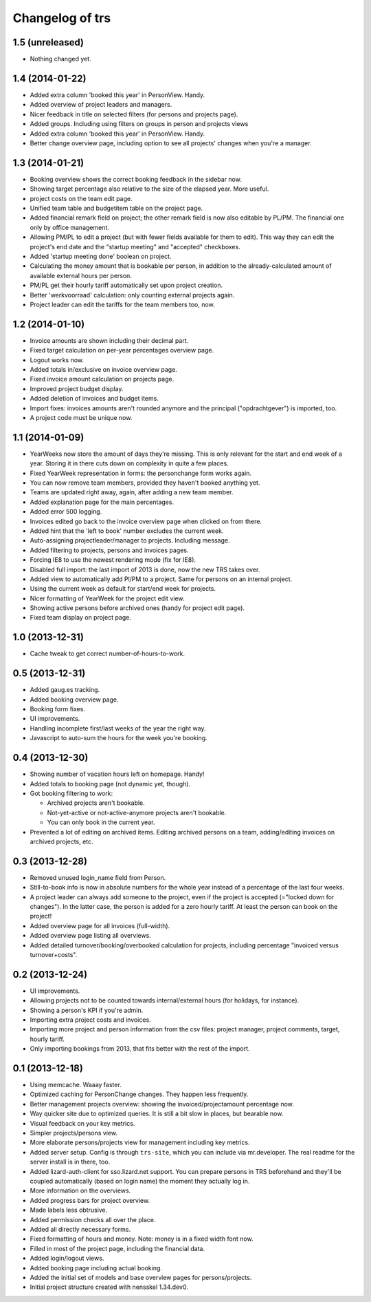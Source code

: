 Changelog of trs
===================================================


1.5 (unreleased)
----------------

- Nothing changed yet.


1.4 (2014-01-22)
----------------

- Added extra column 'booked this year' in PersonView. Handy.

- Added overview of project leaders and managers.

- Nicer feedback in title on selected filters (for persons and projects page).

- Added groups. Including using filters on groups in person and projects views

- Added extra column 'booked this year' in PersonView. Handy.

- Better change overview page, including option to see all projects' changes
  when you're a manager.


1.3 (2014-01-21)
----------------

- Booking overview shows the correct booking feedback in the sidebar now.

- Showing target percentage also relative to the size of the elapsed year.
  More useful.

- project costs on the team edit page.

- Unified team table and budgetitem table on the project page.

- Added financial remark field on project; the other remark field is now also
  editable by PL/PM. The financial one only by office management.

- Allowing PM/PL to edit a project (but with fewer fields available for them
  to edit). This way they can edit the project's end date and the "startup
  meeting" and "accepted" checkboxes.

- Added 'startup meeting done' boolean on project.

- Calculating the money amount that is bookable per person, in addition to the
  already-calculated amount of available external hours per person.

- PM/PL get their hourly tariff automatically set upon project creation.

- Better 'werkvoorraad' calculation: only counting external projects again.

- Project leader can edit the tariffs for the team members too, now.


1.2 (2014-01-10)
----------------

- Invoice amounts are shown including their decimal part.

- Fixed target calculation on per-year percentages overview page.

- Logout works now.

- Added totals in/exclusive on invoice overview page.

- Fixed invoice amount calculation on projects page.

- Improved project budget display.

- Added deletion of invoices and budget items.

- Import fixes: invoices amounts aren't rounded anymore and the principal
  ("opdrachtgever") is imported, too.

- A project code must be unique now.


1.1 (2014-01-09)
----------------

- YearWeeks now store the amount of days they're missing. This is only
  relevant for the start and end week of a year. Storing it in there cuts down
  on complexity in quite a few places.

- Fixed YearWeek representation in forms: the personchange form works again.

- You can now remove team members, provided they haven't booked anything yet.

- Teams are updated right away, again, after adding a new team member.

- Added explanation page for the main percentages.

- Added error 500 logging.

- Invoices edited go back to the invoice overview page when clicked on from
  there.

- Added hint that the 'left to book' number excludes the current week.

- Auto-assigning projectleader/manager to projects. Including message.

- Added filtering to projects, persons and invoices pages.

- Forcing IE8 to use the newest rendering mode (fix for IE8).

- Disabled full import: the last import of 2013 is done, now the new TRS takes
  over.

- Added view to automatically add Pl/PM to a project. Same for persons on an
  internal project.

- Using the current week as default for start/end week for projects.

- Nicer formatting of YearWeek for the project edit view.

- Showing active persons before archived ones (handy for project edit page).

- Fixed team display on project page.


1.0 (2013-12-31)
----------------

- Cache tweak to get correct number-of-hours-to-work.


0.5 (2013-12-31)
----------------

- Added gaug.es tracking.

- Added booking overview page.

- Booking form fixes.

- UI improvements.

- Handling incomplete first/last weeks of the year the right way.

- Javascript to auto-sum the hours for the week you're booking.


0.4 (2013-12-30)
----------------

- Showing number of vacation hours left on homepage. Handy!

- Added totals to booking page (not dynamic yet, though).

- Got booking filtering to work:

  - Archived projects aren't bookable.

  - Not-yet-active or not-active-anymore projects aren't bookable.

  - You can only book in the current year.

- Prevented a lot of editing on archived items. Editing archived persons on a
  team, adding/editing invoices on archived projects, etc.


0.3 (2013-12-28)
----------------

- Removed unused login_name field from Person.

- Still-to-book info is now in absolute numbers for the whole year instead of
  a percentage of the last four weeks.

- A project leader can always add someone to the project, even if the project
  is accepted (="locked down for changes"). In the latter case, the person is
  added for a zero hourly tariff. At least the person can book on the project!

- Added overview page for all invoices (full-width).

- Added overview page listing all overviews.

- Added detailed turnover/booking/overbooked calculation for projects,
  including percentage "invoiced versus turnover+costs".


0.2 (2013-12-24)
----------------

- UI improvements.

- Allowing projects not to be counted towards internal/external hours (for
  holidays, for instance).

- Showing a person's KPI if you're admin.

- Importing extra project costs and invoices.

- Importing more project and person information from the csv files: project
  manager, project comments, target, hourly tariff.

- Only importing bookings from 2013, that fits better with the rest of the
  import.


0.1 (2013-12-18)
----------------

- Using memcache. Waaay faster.

- Optimized caching for PersonChange changes. They happen less frequently.

- Better management projects overview: showing the invoiced/projectamount
  percentage now.

- Way quicker site due to optimized queries. It is still a bit slow in places,
  but bearable now.

- Visual feedback on your key metrics.

- Simpler projects/persons view.

- More elaborate persons/projects view for management including key metrics.

- Added server setup. Config is through ``trs-site``, which you can include
  via mr.developer. The real readme for the server install is in there, too.

- Added lizard-auth-client for sso.lizard.net support. You can prepare persons
  in TRS beforehand and they'll be coupled automatically (based on login name)
  the moment they actually log in.

- More information on the overviews.

- Added progress bars for project overview.

- Made labels less obtrusive.

- Added permission checks all over the place.

- Added all directly necessary forms.

- Fixed formatting of hours and money. Note: money is in a fixed width font
  now.

- Filled in most of the project page, including the financial data.

- Added login/logout views.

- Added booking page including actual booking.

- Added the initial set of models and base overview pages for
  persons/projects.

- Initial project structure created with nensskel 1.34.dev0.
